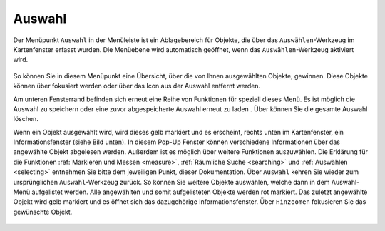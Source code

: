 .. _select:

Auswahl
=======

Der Menüpunkt |select| ``Auswahl`` in der Menüleiste |menu| ist ein Ablagebereich für Objekte, die über das |select| ``Auswählen``-Werkzeug im Kartenfenster erfasst wurden.
Die Menüebene wird automatisch geöffnet, wenn das ``Auswählen``-Werkzeug aktiviert wird.

 .. figure:: ../../../screenshots/de/client-user/select.png
   :align: center

So können Sie in diesem Menüpunkt eine Übersicht, über die von Ihnen ausgewählten Objekte, gewinnen.
Diese Objekte können über |fokus| fokusiert werden oder über das |delete| Icon aus der Auswahl entfernt werden.

Am unteren Fensterrand befinden sich erneut eine Reihe von Funktionen für speziell dieses Menü.
Es ist möglich die Auswahl zu speichern |save| oder eine zuvor abgespeicherte Auswahl erneut zu laden |load|.
Über |delete_marking| können Sie die gesamte Auswahl löschen.

Wenn ein Objekt ausgewählt wird, wird dieses gelb markiert und es erscheint, rechts unten im Kartenfenster, ein Informationsfenster (siehe Bild unten).
In diesem Pop-Up Fenster können verschiedene Informationen über das angewählte Objekt abgelesen werden. Außerdem ist es möglich über |settings| weitere Funktionen auszuwählen.
Die Erklärung für die Funktionen :ref:`Markieren und Messen <measure>`, :ref:`Räumliche Suche <searching>` und :ref:`Auswählen <selecting>` entnehmen Sie bitte dem jeweiligen Punkt, dieser Dokumentation.
Über ``Auswahl`` kehren Sie wieder zum ursprünglichen ``Auswahl``-Werkzeug zurück. So können Sie weitere Objekte auswählen, welche dann in dem Auswahl-Menü aufgelistet werden.
Alle angewählten und somit aufgelisteten Objekte werden rot markiert. Das zuletzt angewählte Objekt wird gelb markiert und es öffnet sich das dazugehörige Informationsfenster.
Über |fokus| ``Hinzoomen`` fokusieren Sie das gewünschte Objekt.

 .. figure:: ../../../screenshots/de/client-user/select2.png
  :align: center

 .. |menu| image:: ../../../images/baseline-menu-24px.svg
   :width: 30em
 .. |select| image:: ../../../images/gbd-icon-auswahl-01.svg
   :width: 30em
 .. |delete| image:: ../../../images/sharp-remove_circle_outline-24px.svg
   :width: 30em
 .. |fokus| image:: ../../../images/sharp-center_focus_weak-24px.svg
   :width: 30em
 .. |save| image:: ../../../images/sharp-save-24px.svg
   :width: 30em
 .. |load| image:: ../../../images/gbd-icon-ablage-oeffnen-01.svg
   :width: 30em
 .. |delete_marking| image:: ../../../images/sharp-delete_forever-24px.svg
   :width: 30em
 .. |settings| image:: ../../../images/round-settings-24px.svg
   :width: 30em
